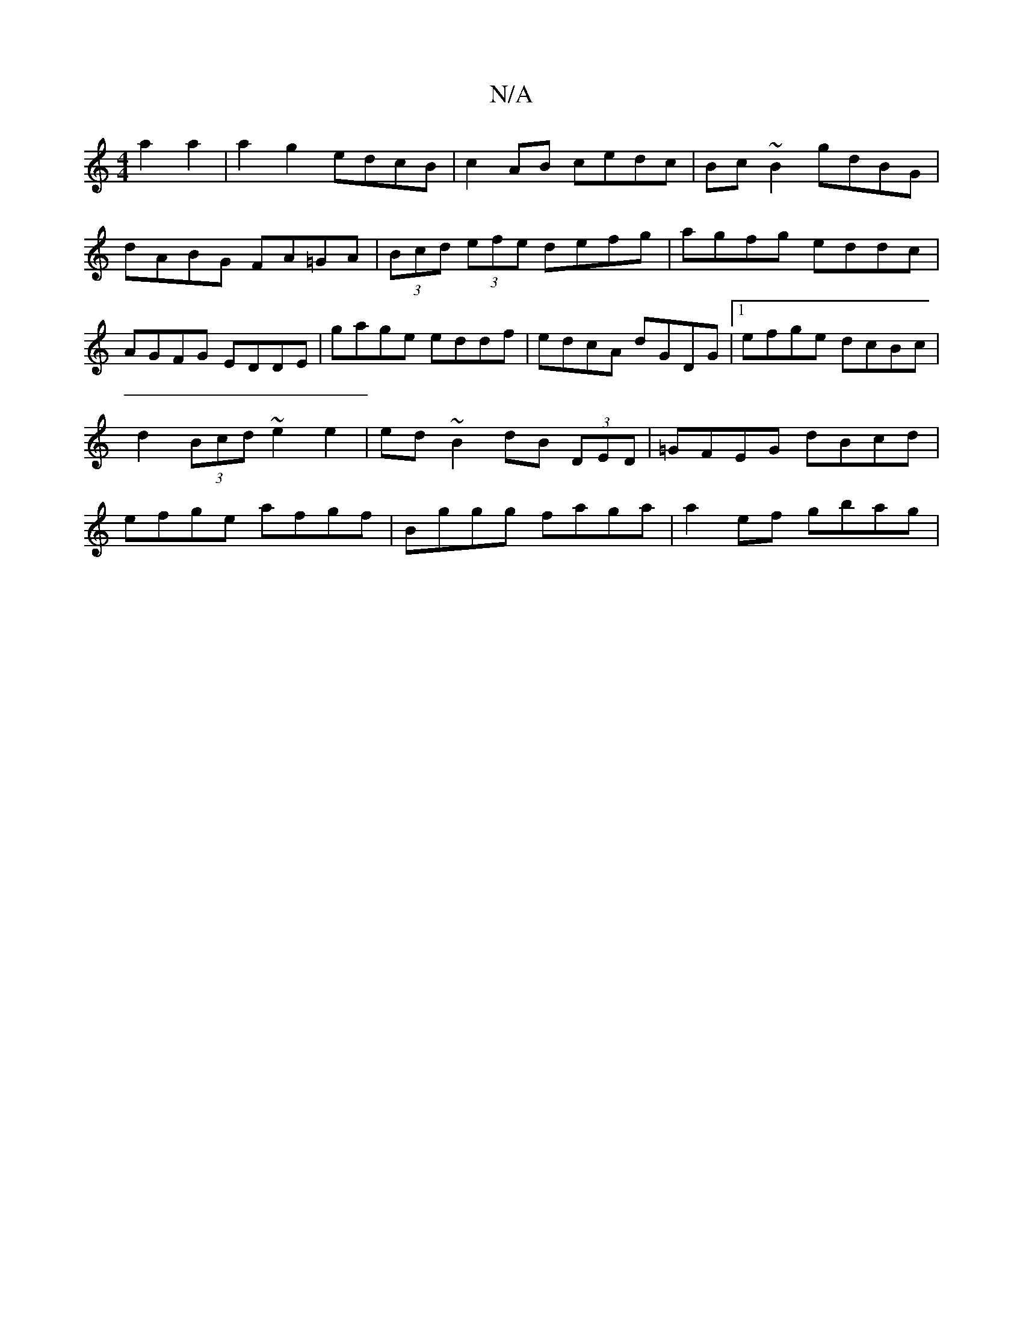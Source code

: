 X:1
T:N/A
M:4/4
R:N/A
K:Cmajor
2a2a2 | a2 g2 edcB| c2 AB cedc|Bc~B2 gdBG|dABG FA=GA|(3Bcd (3efe defg|agfg eddc|AGFG EDDE|gage eddf|edcA dGDG|1 efge dcBc|d2 (3Bcd ~e2 e2 | ed ~B2 dB (3DED | =GFEG dBcd|efge afgf|Bggg faga|a2 ef gbag|